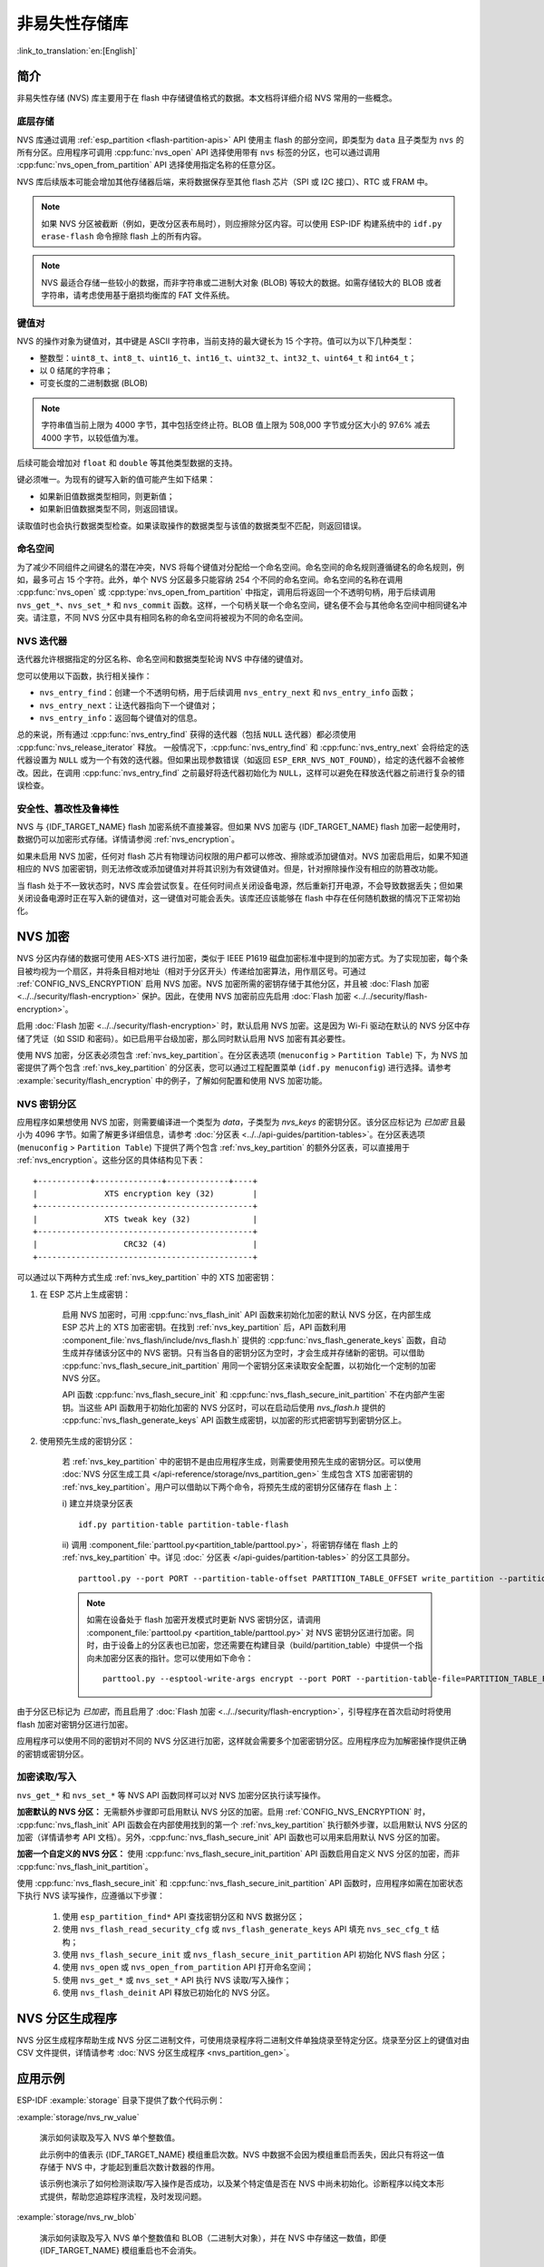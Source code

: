 非易失性存储库
============================

:link_to_translation:`en:[English]`

简介
------------

非易失性存储 (NVS) 库主要用于在 flash 中存储键值格式的数据。本文档将详细介绍 NVS 常用的一些概念。

底层存储
^^^^^^^^^^^^^^^^^^

NVS 库通过调用 :ref:`esp_partition <flash-partition-apis>` API 使用主 flash 的部分空间，即类型为 ``data`` 且子类型为 ``nvs`` 的所有分区。应用程序可调用 :cpp:func:`nvs_open` API 选择使用带有 ``nvs`` 标签的分区，也可以通过调用 :cpp:func:`nvs_open_from_partition` API 选择使用指定名称的任意分区。

NVS 库后续版本可能会增加其他存储器后端，来将数据保存至其他 flash 芯片（SPI 或 I2C 接口）、RTC 或 FRAM 中。

.. note:: 如果 NVS 分区被截断（例如，更改分区表布局时），则应擦除分区内容。可以使用 ESP-IDF 构建系统中的 ``idf.py erase-flash`` 命令擦除 flash 上的所有内容。

.. note:: NVS 最适合存储一些较小的数据，而非字符串或二进制大对象 (BLOB) 等较大的数据。如需存储较大的 BLOB 或者字符串，请考虑使用基于磨损均衡库的 FAT 文件系统。


键值对
^^^^^^^^^^^^^^^

NVS 的操作对象为键值对，其中键是 ASCII 字符串，当前支持的最大键长为 15 个字符。值可以为以下几种类型：

-  整数型：``uint8_t``、``int8_t``、``uint16_t``、``int16_t``、``uint32_t``、``int32_t``、``uint64_t`` 和 ``int64_t``；
-  以 0 结尾的字符串；
-  可变长度的二进制数据 (BLOB)

.. note::

    字符串值当前上限为 4000 字节，其中包括空终止符。BLOB 值上限为 508,000 字节或分区大小的 97.6% 减去 4000 字节，以较低值为准。

后续可能会增加对 ``float`` 和 ``double`` 等其他类型数据的支持。

键必须唯一。为现有的键写入新的值可能产生如下结果：

-  如果新旧值数据类型相同，则更新值；
-  如果新旧值数据类型不同，则返回错误。

读取值时也会执行数据类型检查。如果读取操作的数据类型与该值的数据类型不匹配，则返回错误。


命名空间
^^^^^^^^^^

为了减少不同组件之间键名的潜在冲突，NVS 将每个键值对分配给一个命名空间。命名空间的命名规则遵循键名的命名规则，例如，最多可占 15 个字符。此外，单个 NVS 分区最多只能容纳 254 个不同的命名空间。命名空间的名称在调用 :cpp:func:`nvs_open` 或 :cpp:type:`nvs_open_from_partition` 中指定，调用后将返回一个不透明句柄，用于后续调用 ``nvs_get_*``、``nvs_set_*`` 和 ``nvs_commit`` 函数。这样，一个句柄关联一个命名空间，键名便不会与其他命名空间中相同键名冲突。请注意，不同 NVS 分区中具有相同名称的命名空间将被视为不同的命名空间。

NVS 迭代器
^^^^^^^^^^^^^

迭代器允许根据指定的分区名称、命名空间和数据类型轮询 NVS 中存储的键值对。

您可以使用以下函数，执行相关操作：

- ``nvs_entry_find``：创建一个不透明句柄，用于后续调用 ``nvs_entry_next`` 和 ``nvs_entry_info`` 函数；
- ``nvs_entry_next``：让迭代器指向下一个键值对；
- ``nvs_entry_info``：返回每个键值对的信息。

总的来说，所有通过 :cpp:func:`nvs_entry_find` 获得的迭代器（包括 ``NULL`` 迭代器）都必须使用 :cpp:func:`nvs_release_iterator` 释放。
一般情况下，:cpp:func:`nvs_entry_find` 和 :cpp:func:`nvs_entry_next` 会将给定的迭代器设置为 ``NULL`` 或为一个有效的迭代器。但如果出现参数错误（如返回 ``ESP_ERR_NVS_NOT_FOUND``），给定的迭代器不会被修改。因此，在调用 :cpp:func:`nvs_entry_find` 之前最好将迭代器初始化为 ``NULL``，这样可以避免在释放迭代器之前进行复杂的错误检查。


安全性、篡改性及鲁棒性
^^^^^^^^^^^^^^^^^^^^^^^^^^

NVS 与 {IDF_TARGET_NAME} flash 加密系统不直接兼容。但如果 NVS 加密与 {IDF_TARGET_NAME} flash 加密一起使用时，数据仍可以加密形式存储。详情请参阅 :ref:`nvs_encryption`。

如果未启用 NVS 加密，任何对 flash 芯片有物理访问权限的用户都可以修改、擦除或添加键值对。NVS 加密启用后，如果不知道相应的 NVS 加密密钥，则无法修改或添加键值对并将其识别为有效键值对。但是，针对擦除操作没有相应的防篡改功能。

当 flash 处于不一致状态时，NVS 库会尝试恢复。在任何时间点关闭设备电源，然后重新打开电源，不会导致数据丢失；但如果关闭设备电源时正在写入新的键值对，这一键值对可能会丢失。该库还应该能够在 flash 中存在任何随机数据的情况下正常初始化。


.. _nvs_encryption:

NVS 加密
--------------

NVS 分区内存储的数据可使用 AES-XTS 进行加密，类似于 IEEE P1619 磁盘加密标准中提到的加密方式。为了实现加密，每个条目被均视为一个扇区，并将条目相对地址（相对于分区开头）传递给加密算法，用作扇区号。可通过 :ref:`CONFIG_NVS_ENCRYPTION` 启用 NVS 加密。NVS 加密所需的密钥存储于其他分区，并且被 :doc:`Flash 加密 <../../security/flash-encryption>` 保护。因此，在使用 NVS 加密前应先启用 :doc:`Flash 加密 <../../security/flash-encryption>`。

启用 :doc:`Flash 加密 <../../security/flash-encryption>` 时，默认启用 NVS 加密。这是因为 Wi-Fi 驱动在默认的 NVS 分区中存储了凭证（如 SSID 和密码）。如已启用平台级加密，那么同时默认启用 NVS 加密有其必要性。

使用 NVS 加密，分区表必须包含 :ref:`nvs_key_partition`。在分区表选项 (``menuconfig`` > ``Partition Table``) 下，为 NVS 加密提供了两个包含 :ref:`nvs_key_partition` 的分区表，您可以通过工程配置菜单 (``idf.py menuconfig``) 进行选择。请参考 :example:`security/flash_encryption` 中的例子，了解如何配置和使用 NVS 加密功能。

.. _nvs_key_partition:

NVS 密钥分区
^^^^^^^^^^^^^^^^^

应用程序如果想使用 NVS 加密，则需要编译进一个类型为 `data`，子类型为 `nvs_keys` 的密钥分区。该分区应标记为 `已加密` 且最小为 4096 字节。如需了解更多详细信息，请参考 :doc:`分区表 <../../api-guides/partition-tables>`。在分区表选项 (``menuconfig`` > ``Partition Table``) 下提供了两个包含 :ref:`nvs_key_partition` 的额外分区表，可以直接用于 :ref:`nvs_encryption`。这些分区的具体结构见下表：

.. highlight:: none

::

    +-----------+--------------+-------------+----+
    |              XTS encryption key (32)        |
    +---------------------------------------------+
    |              XTS tweak key (32)             |
    +---------------------------------------------+
    |                  CRC32 (4)                  |
    +---------------------------------------------+

可以通过以下两种方式生成 :ref:`nvs_key_partition` 中的 XTS 加密密钥：

1. 在 ESP 芯片上生成密钥：

    启用 NVS 加密时，可用 :cpp:func:`nvs_flash_init` API 函数来初始化加密的默认 NVS 分区，在内部生成 ESP 芯片上的 XTS 加密密钥。在找到 :ref:`nvs_key_partition` 后，API 函数利用 :component_file:`nvs_flash/include/nvs_flash.h` 提供的 :cpp:func:`nvs_flash_generate_keys` 函数，自动生成并存储该分区中的 NVS 密钥。只有当各自的密钥分区为空时，才会生成并存储新的密钥。可以借助 :cpp:func:`nvs_flash_secure_init_partition` 用同一个密钥分区来读取安全配置，以初始化一个定制的加密 NVS 分区。

    API 函数 :cpp:func:`nvs_flash_secure_init` 和 :cpp:func:`nvs_flash_secure_init_partition` 不在内部产生密钥。当这些 API 函数用于初始化加密的 NVS 分区时，可以在启动后使用 `nvs_flash.h` 提供的 :cpp:func:`nvs_flash_generate_keys` API 函数生成密钥，以加密的形式把密钥写到密钥分区上。

2. 使用预先生成的密钥分区：

    若 :ref:`nvs_key_partition` 中的密钥不是由应用程序生成，则需要使用预先生成的密钥分区。可以使用 :doc:`NVS 分区生成工具 </api-reference/storage/nvs_partition_gen>` 生成包含 XTS 加密密钥的 :ref:`nvs_key_partition`。用户可以借助以下两个命令，将预先生成的密钥分区储存在 flash 上：

    i) 建立并烧录分区表
    ::

        idf.py partition-table partition-table-flash

    ii) 调用 :component_file:`parttool.py<partition_table/parttool.py>`，将密钥存储在 flash 上的 :ref:`nvs_key_partition` 中。详见 :doc:` 分区表 </api-guides/partition-tables>` 的分区工具部分。
    ::

        parttool.py --port PORT --partition-table-offset PARTITION_TABLE_OFFSET write_partition --partition-name="name of nvs_key partition" --input NVS_KEY_PARTITION_FILE
    
    .. note:: 如需在设备处于 flash 加密开发模式时更新 NVS 密钥分区，请调用 :component_file:`parttool.py <partition_table/parttool.py>` 对 NVS 密钥分区进行加密。同时，由于设备上的分区表也已加密，您还需要在构建目录（build/partition_table）中提供一个指向未加密分区表的指针。您可以使用如下命令：
        ::

            parttool.py --esptool-write-args encrypt --port PORT --partition-table-file=PARTITION_TABLE_FILE --partition-table-offset PARTITION_TABLE_OFFSET write_partition --partition-name="name of nvs_key partition" --input NVS_KEY_PARTITION_FILE

由于分区已标记为 `已加密`，而且启用了 :doc:`Flash 加密 <../../security/flash-encryption>`，引导程序在首次启动时将使用 flash 加密对密钥分区进行加密。

应用程序可以使用不同的密钥对不同的 NVS 分区进行加密，这样就会需要多个加密密钥分区。应用程序应为加解密操作提供正确的密钥或密钥分区。

加密读取/写入
^^^^^^^^^^^^^^^^^^^^

``nvs_get_*`` 和 ``nvs_set_*`` 等 NVS API 函数同样可以对 NVS 加密分区执行读写操作。

**加密默认的 NVS 分区：**
无需额外步骤即可启用默认 NVS 分区的加密。启用 :ref:`CONFIG_NVS_ENCRYPTION` 时， :cpp:func:`nvs_flash_init` API 函数会在内部使用找到的第一个 :ref:`nvs_key_partition` 执行额外步骤，以启用默认 NVS 分区的加密（详情请参考 API 文档）。另外，:cpp:func:`nvs_flash_secure_init` API 函数也可以用来启用默认 NVS 分区的加密。

**加密一个自定义的 NVS 分区：**
使用 :cpp:func:`nvs_flash_secure_init_partition` API 函数启用自定义 NVS 分区的加密，而非 :cpp:func:`nvs_flash_init_partition`。

使用 :cpp:func:`nvs_flash_secure_init` 和 :cpp:func:`nvs_flash_secure_init_partition` API 函数时，应用程序如需在加密状态下执行 NVS 读写操作，应遵循以下步骤：

    1. 使用 ``esp_partition_find*`` API 查找密钥分区和 NVS 数据分区；
    2. 使用 ``nvs_flash_read_security_cfg`` 或 ``nvs_flash_generate_keys`` API 填充 ``nvs_sec_cfg_t`` 结构；
    3. 使用 ``nvs_flash_secure_init`` 或 ``nvs_flash_secure_init_partition`` API 初始化 NVS flash 分区；
    4. 使用 ``nvs_open`` 或 ``nvs_open_from_partition`` API 打开命名空间；
    5. 使用 ``nvs_get_*`` 或 ``nvs_set_*`` API 执行 NVS 读取/写入操作；
    6. 使用 ``nvs_flash_deinit`` API 释放已初始化的 NVS 分区。

NVS 分区生成程序
------------------

NVS 分区生成程序帮助生成 NVS 分区二进制文件，可使用烧录程序将二进制文件单独烧录至特定分区。烧录至分区上的键值对由 CSV 文件提供，详情请参考 :doc:`NVS 分区生成程序 <nvs_partition_gen>`。

应用示例
-------------------

ESP-IDF :example:`storage` 目录下提供了数个代码示例：

:example:`storage/nvs_rw_value`

  演示如何读取及写入 NVS 单个整数值。

  此示例中的值表示 {IDF_TARGET_NAME} 模组重启次数。NVS 中数据不会因为模组重启而丢失，因此只有将这一值存储于 NVS 中，才能起到重启次数计数器的作用。

  该示例也演示了如何检测读取/写入操作是否成功，以及某个特定值是否在 NVS 中尚未初始化。诊断程序以纯文本形式提供，帮助您追踪程序流程，及时发现问题。

:example:`storage/nvs_rw_blob`　

  演示如何读取及写入 NVS 单个整数值和 BLOB（二进制大对象），并在 NVS 中存储这一数值，即便 {IDF_TARGET_NAME} 模组重启也不会消失。

    * value - 记录 {IDF_TARGET_NAME} 模组软重启次数和硬重启次数。
    * blob - 内含记录模组运行次数的表格。此表格将被从 NVS 读取至动态分配的 RAM 上。每次手动软重启后，表格内运行次数即增加一次，新加的运行次数被写入 NVS。下拉 GPIO0 即可手动软重启。

  该示例也演示了如何执行诊断程序以检测读取/写入操作是否成功。

:example:`storage/nvs_rw_value_cxx`

  这个例子与 :example:`storage/nvs_rw_value` 完全一样，只是使用了 C++ 的 NVS 句柄类。

内部实现
---------

键值对日志
^^^^^^^^^^^^^^^^^^^^^^

NVS 按顺序存储键值对，新的键值对添加在最后。因此，如需更新某一键值对，实际是在日志最后增加一对新的键值对，同时将旧的键值对标记为已擦除。

页面和条目
^^^^^^^^^^^^^^^^^

NVS 库在其操作中主要使用两个实体：页面和条目。页面是一个逻辑结构，用于存储部分的整体日志。逻辑页面对应 flash 的一个物理扇区，正在使用中的页面具有与之相关联的 *序列号*。序列号赋予了页面顺序，较高的序列号对应较晚创建的页面。页面有以下几种状态：

空或未初始化
    页面对应的 flash 扇区为空白状态（所有字节均为 ``0xff``）。此时，页面未存储任何数据且没有关联的序列号。

活跃状态
    此时 flash 已完成初始化，页头部写入 flash，页面已具备有效序列号。页面中存在一些空条目，可写入数据。任意时刻，至多有一个页面处于活跃状态。

写满状态
    Flash 已写满键值对，状态不再改变。
    用户无法向写满状态下的页面写入新键值对，但仍可将一些键值对标记为已擦除。

擦除状态
    未擦除的键值对将移至其他页面，以便擦除当前页面。这一状态仅为暂时性状态，即 API 调用返回时，页面应脱离这一状态。如果设备突然断电，下次开机时，设备将继续把未擦除的键值对移至其他页面，并继续擦除当前页面。

损坏状态
    页头部包含无效数据，无法进一步解析该页面中的数据，因此之前写入该页面的所有条目均无法访问。相应的 flash 扇区并不会被立即擦除，而是与其他处于未初始化状态的扇区一起等待后续使用。这一状态可能对调试有用。

Flash 扇区映射至逻辑页面并没有特定的顺序，NVS 库会检查存储在 flash 扇区的页面序列号，并根据序列号组织页面。

::

    +--------+     +--------+     +--------+     +--------+
    | Page 1 |     | Page 2 |     | Page 3 |     | Page 4 |
    | Full   +---> | Full   +---> | Active |     | Empty  |   <- 状态
    | #11    |     | #12    |     | #14    |     |        |   <- 序列号
    +---+----+     +----+---+     +----+---+     +---+----+
        |               |              |             |
        |               |              |             |
        |               |              |             |
    +---v------+  +-----v----+  +------v---+  +------v---+
    | Sector 3 |  | Sector 0 |  | Sector 2 |  | Sector 1 |    <- 物理扇区
    +----------+  +----------+  +----------+  +----------+

页面结构
^^^^^^^^^^^^^^^^^^^

当前，我们假设 flash 扇区大小为 4096 字节，并且 {IDF_TARGET_NAME} flash 加密硬件在 32 字节块上运行。未来有可能引入一些编译时可配置项（可通过 menuconfig 进行配置），以适配具有不同扇区大小的 flash 芯片。但目前尚不清楚 SPI flash 驱动和 SPI flash cache 之类的系统组件是否支持其他扇区大小。

页面由头部、条目状态位图和条目三部分组成。为了实现与 {IDF_TARGET_NAME} flash 加密功能兼容，条目大小设置为 32 字节。如果键值为整数型，条目则保存一个键值对；如果键值为字符串或 BLOB 类型，则条目仅保存一个键值对的部分内容（更多信息详见条目结构描述）。

页面结构如下图所示，括号内数字表示该部分的大小（以字节为单位）。

::

    +-----------+--------------+-------------+-------------------------+
    | State (4) | Seq. no. (4) | version (1) | Unused (19) | CRC32 (4) |   页头部 (32)
    +-----------+--------------+-------------+-------------------------+
    |                Entry state bitmap (32)                           |
    +------------------------------------------------------------------+
    |                       Entry 0 (32)                               |
    +------------------------------------------------------------------+
    |                       Entry 1 (32)                               |
    +------------------------------------------------------------------+
    /                                                                  /
    /                                                                  /
    +------------------------------------------------------------------+
    |                       Entry 125 (32)                             |
    +------------------------------------------------------------------+

头部和条目状态位图写入 flash 时不加密。如果启用了 {IDF_TARGET_NAME} flash 加密功能，则条目写入 flash 时将会加密。

通过将 0 写入某些位可以定义页面状态值，表示状态改变。因此，如果需要变更页面状态，并不一定要擦除页面，除非要将其变更为 *擦除* 状态。

头部中的 ``version`` 字段反映了所用的 NVS 格式版本。为实现向后兼容，版本升级从 0xff 开始依次递减（例如，version-1 为 0xff，version-2 为 0xfe，以此类推）。

头部中 CRC32 值是由不包含状态值的条目计算所得（4 到 28 字节）。当前未使用的条目用 ``0xff`` 字节填充。

条目结构和条目状态位图的详细信息见下文描述。

条目和条目状态位图
^^^^^^^^^^^^^^^^^^^^^^^^^^^^

每个条目可处于以下三种状态之一，每个状态在条目状态位图中用两位表示。位图中的最后四位 (256 - 2 * 126) 未使用。

空 (2'b11)
    条目还未写入任何内容，处于未初始化状态（全部字节为 ``0xff``）。

写入（2'b10）
    一个键值对（或跨多个条目的键值对的部分内容）已写入条目中。

擦除（2'b00）
    条目中的键值对已丢弃，条目内容不再解析。


.. _structure_of_entry:

条目结构
^^^^^^^^^^^^^^^^^^

如果键值类型为基础类型，即 1 - 8 个字节长度的整数型，条目将保存一个键值对；如果键值类型为字符串或 BLOB 类型，条目将保存整个键值对的部分内容。另外，如果键值为字符串类型且跨多个条目，则键值所跨的所有条目均保存在同一页面。BLOB 则可以切分为多个块，实现跨多个页面。BLOB 索引是一个附加的固定长度元数据条目，用于追踪 BLOB 块。目前条目仍支持早期 BLOB 格式（可读取可修改），但这些 BLOB 一经修改，即以新格式储存至条目。

::

    +--------+----------+----------+----------------+-----------+---------------+----------+
    | NS (1) | Type (1) | Span (1) | ChunkIndex (1) | CRC32 (4) |    Key (16)   | Data (8) |
    +--------+----------+----------+----------------+-----------+---------------+----------+

                                             Primitive  +--------------------------------+
                                            +-------->  |     Data (8)                   |
                                            | Types     +--------------------------------+
                       +-> Fixed length --
                       |                    |           +---------+--------------+---------------+-------+
                       |                    +-------->  | Size(4) | ChunkCount(1)| ChunkStart(1) | Rsv(2)|
        Data format ---+                    BLOB Index  +---------+--------------+---------------+-------+
                       |
                       |                             +----------+---------+-----------+
                       +->   Variable length   -->   | Size (2) | Rsv (2) | CRC32 (4) |
                            (Strings, BLOB Data)     +----------+---------+-----------+


条目结构中各个字段含义如下：

命名空间 (NS, NameSpace)
    该条目的命名空间索引，详细信息参见命名空间实现章节。

类型 (Type)
    一个字节表示的值的数据类型，:component_file:`nvs_flash/include/nvs_handle.hpp` 下的 :cpp:type:`ItemType` 枚举了可能的类型。

跨度 (Span)
    该键值对所用的条目数量。如果键值为整数型，条目数量即为 1。如果键值为字符串或 BLOB，则条目数量取决于值的长度。

块索引 (ChunkIndex)
    用于存储 BLOB 类型数据块的索引。如果键值为其他数据类型，则此处索引应写入 ``0xff``。

CRC32
    对条目下所有字节进行校验后，所得的校验和（CRC32 字段不计算在内）。

键 (Key)
    即以零结尾的 ASCII 字符串，字符串最长为 15 字节，不包含最后一个字节的零终止符。

数据 (Data)
    如果键值类型为整数型，则数据字段仅包含键值。如果键值小于八个字节，使用 ``0xff`` 填充未使用的部分（右侧）。

    如果键值类型为 BLOB 索引条目，则该字段的八个字节将保存以下数据块信息：

    - 块大小
        整个 BLOB 数据的大小（以字节为单位）。该字段仅用于 BLOB 索引类型条目。

    - ChunkCount
        存储过程中 BLOB 分成的数据块总量。该字段仅用于 BLOB 索引类型条目。

    - ChunkStart
        BLOB 第一个数据块的块索引，后续数据块索引依次递增，步长为 1。该字段仅用于 BLOB 索引类型条目。

    如果键值类型为字符串或 BLOB 数据块，数据字段的这八个字节将保存该键值的一些附加信息，如下所示：

    - 数据大小
        实际数据的大小（以字节为单位）。如果键值类型为字符串，此字段也应将零终止符包含在内。此字段仅用于字符串和 BLOB 类型条目。

    - CRC32
        数据所有字节的校验和，该字段仅用于字符串和 BLOB 类型条目。

可变长度值（字符串和 BLOB）写入后续条目，每个条目 32 字节。第一个条目的 `Span` 字段将指明使用了多少条目。


命名空间
^^^^^^^^^^

如上所述，每个键值对属于一个命名空间。命名空间标识符（字符串）也作为键值对的键，存储在索引为 0 的命名空间中。与这些键对应的值就是这些命名空间的索引。

::

    +-------------------------------------------+
    | NS=0 Type=uint8_t Key="wifi" Value=1      |   Entry describing namespace "wifi"
    +-------------------------------------------+
    | NS=1 Type=uint32_t Key="channel" Value=6  |   Key "channel" in namespace "wifi"
    +-------------------------------------------+
    | NS=0 Type=uint8_t Key="pwm" Value=2       |   Entry describing namespace "pwm"
    +-------------------------------------------+
    | NS=2 Type=uint16_t Key="channel" Value=20 |   Key "channel" in namespace "pwm"
    +-------------------------------------------+


条目哈希列表
^^^^^^^^^^^^^^

为了减少对 flash 执行的读操作次数，Page 类对象均设有一个列表，包含一对数据：条目索引和条目哈希值。该列表可大大提高检索速度，而无需迭代所有条目并逐个从 flash 中读取。``Page::findItem`` 首先从哈希列表中检索条目哈希值，如果条目存在，则在页面内给出条目索引。由于哈希冲突，在哈希列表中检索条目哈希值可能会得到不同的条目，对 flash 中条目再次迭代可解决这一冲突。

哈希列表中每个节点均包含一个 24 位哈希值和 8 位条目索引。哈希值根据条目命名空间、键名和块索引由 CRC32 计算所得，计算结果保留 24 位。为减少将 32 位条目存储在链表中的开销，链表采用了数组的双向链表。每个数组占用 128 个字节，包含 29 个条目、两个链表指针和一个 32 位计数字段。因此，每页额外需要的 RAM 最少为 128 字节，最多为 640 字节。

API 参考
-------------

.. include-build-file:: inc/nvs_flash.inc

.. include-build-file:: inc/nvs.inc
